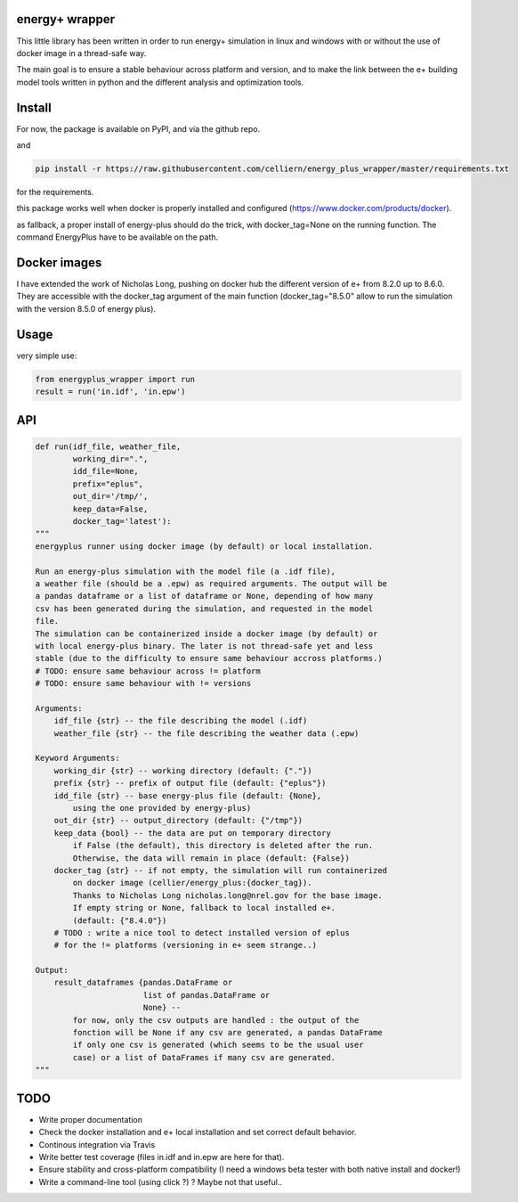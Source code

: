 energy+ wrapper
==========================

This little library has been written in order to run energy+ simulation in linux and windows with or without the use of docker image in a thread-safe way.

The main goal is to ensure a stable behaviour across platform and version, and
to make the link between the e+ building model tools written in python and the different analysis and optimization tools.

Install
=======

For now, the package is available on PyPI, and via the github repo.

.. code:: shell
    pip install energyplus-wrapper
    pip install git+git://github.com/celliern/energy_plus_wrapper.git

and

.. code:: shell

    pip install -r https://raw.githubusercontent.com/celliern/energy_plus_wrapper/master/requirements.txt

for the requirements.

this package works well when docker is properly installed and configured (https://www.docker.com/products/docker).

as fallback, a proper install of energy-plus should do the trick, with docker_tag=None on the running function. The command EnergyPlus have to be available on the path.

Docker images
=============

I have extended the work of Nicholas Long, pushing on docker hub the different version of e+ from 8.2.0 up to 8.6.0. They are accessible with the docker_tag argument of the main function (docker_tag="8.5.0" allow to run the simulation with the version 8.5.0 of energy plus).

Usage
=====

very simple use:

.. code:: python

    from energyplus_wrapper import run
    result = run('in.idf', 'in.epw')


API
===

.. code:: python

    def run(idf_file, weather_file,
            working_dir=".",
            idd_file=None,
            prefix="eplus",
            out_dir='/tmp/',
            keep_data=False,
            docker_tag='latest'):
    """
    energyplus runner using docker image (by default) or local installation.

    Run an energy-plus simulation with the model file (a .idf file),
    a weather file (should be a .epw) as required arguments. The output will be
    a pandas dataframe or a list of dataframe or None, depending of how many
    csv has been generated during the simulation, and requested in the model
    file.
    The simulation can be containerized inside a docker image (by default) or
    with local energy-plus binary. The later is not thread-safe yet and less
    stable (due to the difficulty to ensure same behaviour accross platforms.)
    # TODO: ensure same behaviour across != platform
    # TODO: ensure same behaviour with != versions

    Arguments:
        idf_file {str} -- the file describing the model (.idf)
        weather_file {str} -- the file describing the weather data (.epw)

    Keyword Arguments:
        working_dir {str} -- working directory (default: {"."})
        prefix {str} -- prefix of output file (default: {"eplus"})
        idd_file {str} -- base energy-plus file (default: {None},
            using the one provided by energy-plus)
        out_dir {str} -- output_directory (default: {"/tmp"})
        keep_data {bool} -- the data are put on temporary directory
            if False (the default), this directory is deleted after the run.
            Otherwise, the data will remain in place (default: {False})
        docker_tag {str} -- if not empty, the simulation will run containerized
            on docker image (cellier/energy_plus:{docker_tag}).
            Thanks to Nicholas Long nicholas.long@nrel.gov for the base image.
            If empty string or None, fallback to local installed e+.
            (default: {"8.4.0"})
        # TODO : write a nice tool to detect installed version of eplus
        # for the != platforms (versioning in e+ seem strange..)

    Output:
        result_dataframes {pandas.DataFrame or
                           list of pandas.DataFrame or
                           None} --
            for now, only the csv outputs are handled : the output of the
            fonction will be None if any csv are generated, a pandas DataFrame
            if only one csv is generated (which seems to be the usual user
            case) or a list of DataFrames if many csv are generated.
    """

TODO
====

* Write proper documentation
* Check the docker installation and e+ local installation and set correct default behavior.
* Continous integration via Travis
* Write better test coverage (files in.idf and in.epw are here for that).
* Ensure stability and cross-platform compatibility (I need a windows beta tester with both native install and docker!)
* Write a command-line tool (using click ?) ? Maybe not that useful..

.. Credits
.. -------
